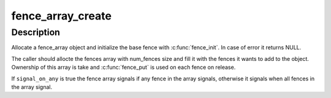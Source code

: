 .. -*- coding: utf-8; mode: rst -*-
.. src-file: drivers/dma-buf/fence-array.c

.. _`fence_array_create`:

fence_array_create
==================

.. c:function:: struct fence_array *fence_array_create(int num_fences, struct fence **fences, u64 context, unsigned seqno, bool signal_on_any)

    Create a custom fence array

    :param int num_fences:
        [in]    number of fences to add in the array

    :param struct fence \*\*fences:
        [in]    array containing the fences

    :param u64 context:
        [in]    fence context to use

    :param unsigned seqno:
        [in]    sequence number to use
        \ ``signal_on_any``\        [in]    signal on any fence in the array

    :param bool signal_on_any:
        *undescribed*

.. _`fence_array_create.description`:

Description
-----------

Allocate a fence_array object and initialize the base fence with \ :c:func:`fence_init`\ .
In case of error it returns NULL.

The caller should allocte the fences array with num_fences size
and fill it with the fences it wants to add to the object. Ownership of this
array is take and \ :c:func:`fence_put`\  is used on each fence on release.

If \ ``signal_on_any``\  is true the fence array signals if any fence in the array
signals, otherwise it signals when all fences in the array signal.

.. This file was automatic generated / don't edit.

